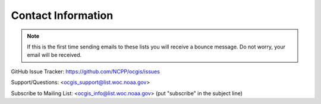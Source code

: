 .. _contact_information:

Contact Information
===================

.. note:: If this is the first time sending emails to these lists you will receive a bounce message. Do not worry, your email will be received.

GitHub Issue Tracker: https://github.com/NCPP/ocgis/issues

Support/Questions: <ocgis_support@list.woc.noaa.gov>

Subscribe to Mailing List: <`ocgis_info@list.woc.noaa.gov`_> (put "subscribe" in the subject line)

.. _ocgis_info@list.woc.noaa.gov: mailto:ocgis_info@list.woc.noaa.gov?subject=subscribe
